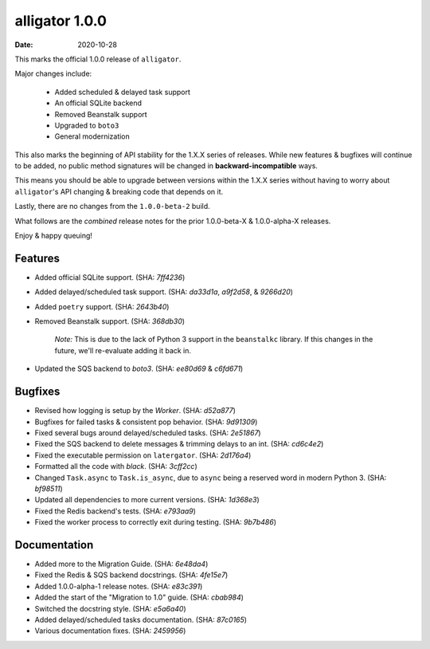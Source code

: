 alligator 1.0.0
===============

:date: 2020-10-28

This marks the official 1.0.0 release of ``alligator``.

Major changes include:

    * Added scheduled & delayed task support
    * An official SQLite backend
    * Removed Beanstalk support
    * Upgraded to ``boto3``
    * General modernization

This also marks the beginning of API stability for the 1.X.X series of
releases. While new features & bugfixes will continue to be added, no
public method signatures will be changed in **backward-incompatible** ways.

This means you should be able to upgrade between versions within the 1.X.X
series without having to worry about ``alligator``'s API changing & breaking
code that depends on it.

Lastly, there are no changes from the ``1.0.0-beta-2`` build.

What follows are the *combined* release notes for the prior
1.0.0-beta-X & 1.0.0-alpha-X releases.

Enjoy & happy queuing!


Features
--------

* Added official SQLite support. (SHA: `7ff4236`)
* Added delayed/scheduled task support. (SHA: `da33d1a`, `a9f2d58`, &
  `9266d20`)
* Added ``poetry`` support. (SHA: `2643b40`)
* Removed Beanstalk support. (SHA: `368db30`)

    `Note:` This is due to the lack of Python 3 support in the ``beanstalkc``
    library. If this changes in the future, we'll re-evaluate adding it back
    in.

* Updated the SQS backend to `boto3`. (SHA: `ee80d69` & `c6fd671`)


Bugfixes
--------

* Revised how logging is setup by the `Worker`. (SHA: `d52a877`)
* Bugfixes for failed tasks & consistent pop behavior. (SHA: `9d91309`)
* Fixed several bugs around delayed/scheduled tasks. (SHA: `2e51867`)
* Fixed the SQS backend to delete messages & trimming delays to an int.
  (SHA: `cd6c4e2`)
* Fixed the executable permission on ``latergator``. (SHA: `2d176a4`)
* Formatted all the code with `black`. (SHA: `3cff2cc`)
* Changed ``Task.async`` to ``Task.is_async``, due to ``async`` being a
  reserved word in modern Python 3. (SHA: `bf98511`)
* Updated all dependencies to more current versions. (SHA: `1d368e3`)
* Fixed the Redis backend's tests. (SHA: `e793aa9`)
* Fixed the worker process to correctly exit during testing. (SHA: `9b7b486`)


Documentation
-------------

* Added more to the Migration Guide. (SHA: `6e48da4`)
* Fixed the Redis & SQS backend docstrings. (SHA: `4fe15e7`)
* Added 1.0.0-alpha-1 release notes. (SHA: `e83c391`)
* Added the start of the "Migration to 1.0" guide. (SHA: `cbab984`)
* Switched the docstring style. (SHA: `e5a6a40`)
* Added delayed/scheduled tasks documentation. (SHA: `87c0165`)
* Various documentation fixes. (SHA: `2459956`)
